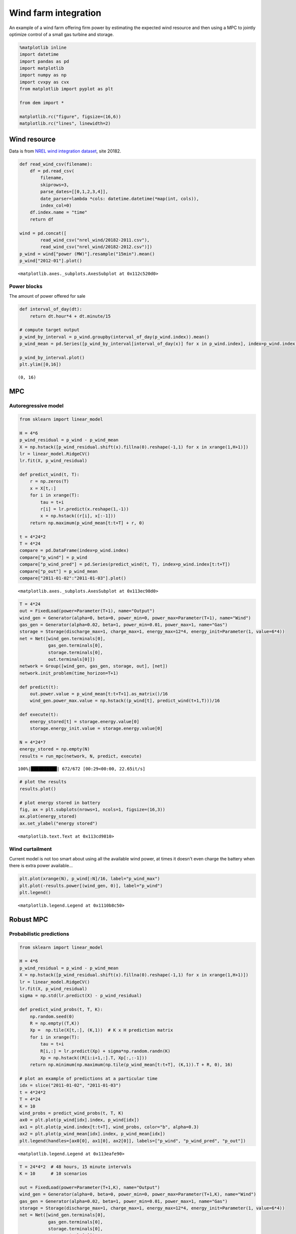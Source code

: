
Wind farm integration
=====================

An example of a wind farm offering firm power by estimating the expected
wind resource and then using a MPC to jointly optimize control of a
small gas turbine and storage.

.. code:: python

    %matplotlib inline
    import datetime
    import pandas as pd
    import matplotlib
    import numpy as np
    import cvxpy as cvx
    from matplotlib import pyplot as plt
    
    from dem import *
    
    matplotlib.rc("figure", figsize=(16,6))
    matplotlib.rc("lines", linewidth=2)

Wind resource
-------------

Data is from `NREL wind integration
dataset <http://www.nrel.gov/electricity/transmission/wind_toolkit.html>`__,
site 20182.

.. code:: python

    def read_wind_csv(filename):
        df = pd.read_csv(
            filename, 
            skiprows=3, 
            parse_dates=[[0,1,2,3,4]],
            date_parser=lambda *cols: datetime.datetime(*map(int, cols)),
            index_col=0)
        df.index.name = "time"
        return df
    
    wind = pd.concat([
            read_wind_csv("nrel_wind/20182-2011.csv"),
            read_wind_csv("nrel_wind/20182-2012.csv")])
    p_wind = wind["power (MW)"].resample("15min").mean()
    p_wind["2012-01"].plot()




.. parsed-literal::

    <matplotlib.axes._subplots.AxesSubplot at 0x112c520d0>




.. image:: windfarm_files/windfarm_3_1.png


Power blocks
~~~~~~~~~~~~

The amount of power offered for sale

.. code:: python

    def interval_of_day(dt):
        return dt.hour*4 + dt.minute/15
    
    # compute target output
    p_wind_by_interval = p_wind.groupby(interval_of_day(p_wind.index)).mean()
    p_wind_mean = pd.Series([p_wind_by_interval[interval_of_day(x)] for x in p_wind.index], index=p_wind.index)
    
    p_wind_by_interval.plot()
    plt.ylim([0,16])




.. parsed-literal::

    (0, 16)




.. image:: windfarm_files/windfarm_5_1.png


MPC
---

Autoregressive model
~~~~~~~~~~~~~~~~~~~~

.. code:: python

    from sklearn import linear_model
    
    H = 4*6
    p_wind_residual = p_wind - p_wind_mean
    X = np.hstack([p_wind_residual.shift(x).fillna(0).reshape(-1,1) for x in xrange(1,H+1)])
    lr = linear_model.RidgeCV()
    lr.fit(X, p_wind_residual)
    
    def predict_wind(t, T):
        r = np.zeros(T)
        x = X[t,:]
        for i in xrange(T):
            tau = t+i
            r[i] = lr.predict(x.reshape(1,-1))
            x = np.hstack((r[i], x[:-1]))
        return np.maximum(p_wind_mean[t:t+T] + r, 0)
    
    t = 4*24*2
    T = 4*24
    compare = pd.DataFrame(index=p_wind.index)
    compare["p_wind"] = p_wind
    compare["p_wind_pred"] = pd.Series(predict_wind(t, T), index=p_wind.index[t:t+T])
    compare["p_out"] = p_wind_mean
    compare["2011-01-02":"2011-01-03"].plot()




.. parsed-literal::

    <matplotlib.axes._subplots.AxesSubplot at 0x113ec98d0>




.. image:: windfarm_files/windfarm_8_1.png


.. code:: python

    T = 4*24
    out = FixedLoad(power=Parameter(T+1), name="Output")
    wind_gen = Generator(alpha=0, beta=0, power_min=0, power_max=Parameter(T+1), name="Wind")
    gas_gen = Generator(alpha=0.02, beta=1, power_min=0.01, power_max=1, name="Gas")
    storage = Storage(discharge_max=1, charge_max=1, energy_max=12*4, energy_init=Parameter(1, value=6*4))
    net = Net([wind_gen.terminals[0], 
               gas_gen.terminals[0],
               storage.terminals[0], 
               out.terminals[0]])
    network = Group([wind_gen, gas_gen, storage, out], [net])
    network.init_problem(time_horizon=T+1)
    
    def predict(t):
        out.power.value = p_wind_mean[t:t+T+1].as_matrix()/16
        wind_gen.power_max.value = np.hstack((p_wind[t], predict_wind(t+1,T)))/16
    
    def execute(t):
        energy_stored[t] = storage.energy.value[0]
        storage.energy_init.value = storage.energy.value[0]
    
    N = 4*24*7
    energy_stored = np.empty(N)
    results = run_mpc(network, N, predict, execute)


.. parsed-literal::

    100%|██████████| 672/672 [00:29<00:00, 22.65it/s]


.. code:: python

    # plot the results
    results.plot()
    
    # plot energy stored in battery
    fig, ax = plt.subplots(nrows=1, ncols=1, figsize=(16,3))
    ax.plot(energy_stored)
    ax.set_ylabel("energy stored")




.. parsed-literal::

    <matplotlib.text.Text at 0x113cd9810>




.. image:: windfarm_files/windfarm_10_1.png



.. image:: windfarm_files/windfarm_10_2.png


Wind curtailment
~~~~~~~~~~~~~~~~

Current model is not too smart about using all the available wind power,
at times it doesn't even charge the battery when there is extra power
available...

.. code:: python

    plt.plot(xrange(N), p_wind[:N]/16, label="p_wind_max")
    plt.plot(-results.power[(wind_gen, 0)], label="p_wind")
    plt.legend()




.. parsed-literal::

    <matplotlib.legend.Legend at 0x1110b8c50>




.. image:: windfarm_files/windfarm_12_1.png


Robust MPC
----------

Probabilistic predictions
~~~~~~~~~~~~~~~~~~~~~~~~~

.. code:: python

    from sklearn import linear_model
    
    H = 4*6
    p_wind_residual = p_wind - p_wind_mean
    X = np.hstack([p_wind_residual.shift(x).fillna(0).reshape(-1,1) for x in xrange(1,H+1)])
    lr = linear_model.RidgeCV()
    lr.fit(X, p_wind_residual)
    sigma = np.std(lr.predict(X) - p_wind_residual)
    
    def predict_wind_probs(t, T, K):
        np.random.seed(0)    
        R = np.empty((T,K))    
        Xp =  np.tile(X[t,:], (K,1))  # K x H prediction matrix
        for i in xrange(T):
            tau = t+i
            R[i,:] = lr.predict(Xp) + sigma*np.random.randn(K)
            Xp = np.hstack((R[i:i+1,:].T, Xp[:,:-1]))
        return np.minimum(np.maximum(np.tile(p_wind_mean[t:t+T], (K,1)).T + R, 0), 16)
    
    # plot an example of predictions at a particular time
    idx = slice("2011-01-02", "2011-01-03")
    t = 4*24*2
    T = 4*24
    K = 10
    wind_probs = predict_wind_probs(t, T, K)
    ax0 = plt.plot(p_wind[idx].index, p_wind[idx])
    ax1 = plt.plot(p_wind.index[t:t+T], wind_probs, color="b", alpha=0.3)
    ax2 = plt.plot(p_wind_mean[idx].index, p_wind_mean[idx])
    plt.legend(handles=[ax0[0], ax1[0], ax2[0]], labels=["p_wind", "p_wind_pred", "p_out"])




.. parsed-literal::

    <matplotlib.legend.Legend at 0x113eafe90>




.. image:: windfarm_files/windfarm_15_1.png


.. code:: python

    T = 24*4*2  # 48 hours, 15 minute intervals
    K = 10      # 10 scenarios
    
    out = FixedLoad(power=Parameter(T+1,K), name="Output")
    wind_gen = Generator(alpha=0, beta=0, power_min=0, power_max=Parameter(T+1,K), name="Wind")
    gas_gen = Generator(alpha=0.02, beta=1, power_min=0.01, power_max=1, name="Gas")
    storage = Storage(discharge_max=1, charge_max=1, energy_max=12*4, energy_init=Parameter(1, value=6*4))
    net = Net([wind_gen.terminals[0], 
               gas_gen.terminals[0],
               storage.terminals[0], 
               out.terminals[0]])
    network = Group([wind_gen, gas_gen, storage, out], [net])
    network.init_problem(time_horizon=T+1, num_scenarios=K)
    
    def predict(t):
        out.power.value = np.tile(p_wind_mean[t:t+T+1], (K,1)).T / 16
        wind_gen.power_max.value = np.empty((T+1, K))
        wind_gen.power_max.value[0,:] = p_wind[t] / 16
        wind_gen.power_max.value[1:,:] = predict_wind_probs(t+1,T,K) / 16
    
    def execute(t):
        energy_stored[t] = storage.energy.value[0,0]
        storage.energy_init.value = energy_stored[t]
        
    N = 7*24*4   # 7 days
    energy_stored = np.empty(N)
    results = run_mpc(network, N, predict, execute, solver=cvx.MOSEK)


.. parsed-literal::

    100%|██████████| 672/672 [1:21:08<00:00,  5.88s/it]


.. code:: python

    # plot the results
    results.plot()
    
    # plot energy stored in battery
    fig, ax = plt.subplots(nrows=1, ncols=1, figsize=(16,3))
    ax.plot(energy_stored)
    ax.set_ylabel("energy stored")




.. parsed-literal::

    <matplotlib.text.Text at 0x113f4c850>




.. image:: windfarm_files/windfarm_17_1.png



.. image:: windfarm_files/windfarm_17_2.png


.. code:: python

    plt.plot(xrange(N), p_wind[:N]/16, label="p_wind_max")
    plt.plot(-results.power[(wind_gen, 0)], label="p_wind")
    plt.legend()




.. parsed-literal::

    <matplotlib.legend.Legend at 0x11317f0d0>




.. image:: windfarm_files/windfarm_18_1.png

